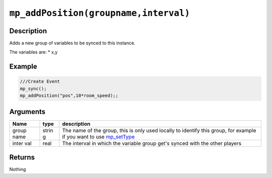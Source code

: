 ``mp_addPosition(groupname,interval)``
--------------------------------------

Description
~~~~~~~~~~~

Adds a new group of variables to be synced to this instance.

The variables are: \* x,y

Example
~~~~~~~

.. code-block:: gml

    ///Create Event
    mp_sync();
    mp_addPosition("pos",10*room_speed);;

Arguments
~~~~~~~~~

+-------+-------+---------------+
| Name  | type  | description   |
+=======+=======+===============+
| group | strin | The name of   |
| name  | g     | the group,    |
|       |       | this is only  |
|       |       | used locally  |
|       |       | to identify   |
|       |       | this group,   |
|       |       | for example   |
|       |       | if you want   |
|       |       | to use        |
|       |       | `mp_setType`_ |
+-------+-------+---------------+
| inter | real  | The interval  |
| val   |       | in which the  |
|       |       | variable      |
|       |       | group get's   |
|       |       | synced with   |
|       |       | the other     |
|       |       | players       |
+-------+-------+---------------+

Returns
~~~~~~~

Nothing

.. _mp_setType:  functions/sync/mp_setType